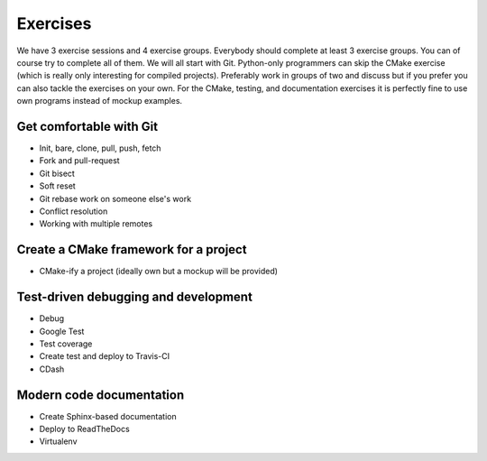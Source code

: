

Exercises
=========

We have 3 exercise sessions and 4 exercise groups.  Everybody should complete
at least 3 exercise groups. You can of course try to complete all of them. We
will all start with Git. Python-only programmers can skip the CMake exercise
(which is really only interesting for compiled projects).  Preferably work in
groups of two and discuss but if you prefer you can also tackle the exercises
on your own. For the CMake, testing, and documentation exercises it is
perfectly fine to use own programs instead of mockup examples.


Get comfortable with Git
------------------------

- Init, bare, clone, pull, push, fetch
- Fork and pull-request
- Git bisect
- Soft reset
- Git rebase work on someone else's work
- Conflict resolution
- Working with multiple remotes


Create a CMake framework for a project
--------------------------------------

- CMake-ify a project (ideally own but a mockup will be provided)


Test-driven debugging and development
-------------------------------------

- Debug
- Google Test
- Test coverage
- Create test and deploy to Travis-CI
- CDash


Modern code documentation
-------------------------

- Create Sphinx-based documentation
- Deploy to ReadTheDocs
- Virtualenv
